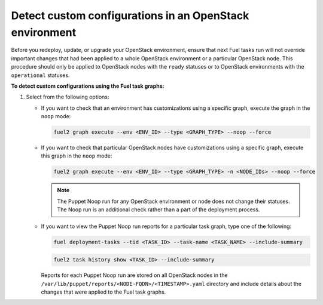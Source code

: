 .. _cli_noop:

========================================================
Detect custom configurations in an OpenStack environment
========================================================

Before you redeploy, update, or upgrade your OpenStack environment, ensure
that next Fuel tasks run will not override important changes that had been
applied to a whole OpenStack environment or a particular OpenStack node.
This procedure should only be applied to OpenStack nodes with the ``ready``
statuses or to OpenStack environments with the ``operational`` statuses.

**To detect custom configurations using the Fuel task graphs:**

#. Select from the following options:

   * If you want to check that an environment has customizations using
     a specific graph, execute the graph in the ``noop`` mode:

     .. code-block:: console

        fuel2 graph execute --env <ENV_ID> --type <GRAPH_TYPE> --noop --force

   * If you want to check that particular OpenStack nodes have customizations
     using a specific graph, execute this graph in the ``noop`` mode:

     .. code-block:: console

        fuel2 graph execute --env <ENV_ID> --type <GRAPH_TYPE> -n <NODE_IDs> --noop --force

     .. note:: The Puppet Noop run for any OpenStack environment or node
               does not change their statuses. The Noop run is an additional
               check rather than a part of the deployment process.

   * If you want to view the Puppet Noop run reports for a particular task graph,
     type one of the following:

     .. code-block:: console

        fuel deployment-tasks --tid <TASK_ID> --task-name <TASK_NAME> --include-summary

     .. code-block:: console

        fuel2 task history show <TASK_ID> --include-summary

     Reports for each Puppet Noop run are stored on all OpenStack nodes in
     the ``/var/lib/puppet/reports/<NODE-FQDN>/<TIMESTAMP>.yaml`` directory
     and include details about the changes that were applied to the Fuel task
     graphs.